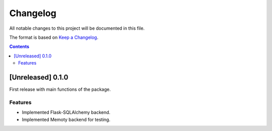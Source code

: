 #########
Changelog
#########

All notable changes to this project will be documented in this file.

The format is based on `Keep a Changelog <https://keepachangelog.com/en/1.0.0>`_.

.. contents:: Contents

[Unreleased] 0.1.0
==================

First release with main functions of the package.

Features
--------

- Implemented Flask-SQLAlchemy backend.
- Implemented Memoty backend for testing.